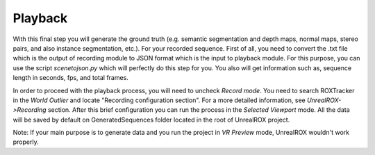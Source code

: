 ********
Playback
********

With this final step you will generate the ground truth (e.g. semantic segmentation and depth maps, normal maps, stereo pairs, and also instance segmentation, etc.). For your recorded sequence. First of all, you need to convert the .txt file which is the output of recording module to JSON format which is the input to playback module. For this purpose, you can use the script *scenetojson.py* which will perfectly do this step for you. You also will get information such as, sequence length in seconds, fps, and total frames. 

In order to proceed with the playback process, you will need to uncheck *Record mode*. You need to search ROXTracker in the *World Outlier* and locate "Recording configuration section". For a more detailed information, see *UnrealROX->Recording* section. After this brief configuration you can run the process in the *Selected Viewport* mode. All the data will be saved by default on GeneratedSequences folder located in the root of UnrealROX project.

Note: If your main purpose is to generate data and you run the project in *VR Preview* mode, UnrealROX wouldn't work properly.